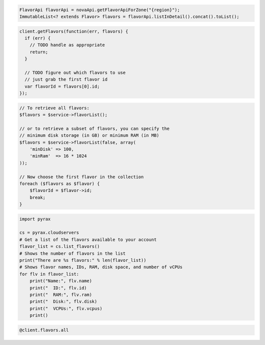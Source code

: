 .. code-block:: csharp

.. code-block:: java

    FlavorApi flavorApi = novaApi.getFlavorApiForZone("{region}");
    ImmutableList<? extends Flavor> flavors = flavorApi.listInDetail().concat().toList();

.. code-block:: javascript

    client.getFlavors(function(err, flavors) {
      if (err) {
        // TODO handle as appropriate
        return;
      }

      // TODO figure out which flavors to use
      // just grab the first flavor id
      var flavorId = flavors[0].id;
    });

.. code-block:: php

    // To retrieve all flavors:
    $flavors = $service->flavorList();

    // or to retrieve a subset of flavors, you can specify the
    // minimum disk storage (in GB) or minimum RAM (in MB)
    $flavors = $service->flavorList(false, array(
        'minDisk' => 100,
        'minRam'  => 16 * 1024
    ));

    // Now choose the first flavor in the collection
    foreach ($flavors as $flavor) {
        $flavorId = $flavor->id;
        break;
    }

.. code-block:: python

    import pyrax

    cs = pyrax.cloudservers
    # Get a list of the flavors available to your account
    flavor_list = cs.list_flavors()
    # Shows the number of flavors in the list
    print("There are %s flavors:" % len(flavor_list))
    # Shows flavor names, IDs, RAM, disk space, and number of vCPUs
    for flv in flavor_list:
        print("Name:", flv.name)
        print("  ID:", flv.id)
        print("  RAM:", flv.ram)
        print("  Disk:", flv.disk)
        print("  VCPUs:", flv.vcpus)
        print()

.. code-block:: ruby

    @client.flavors.all
